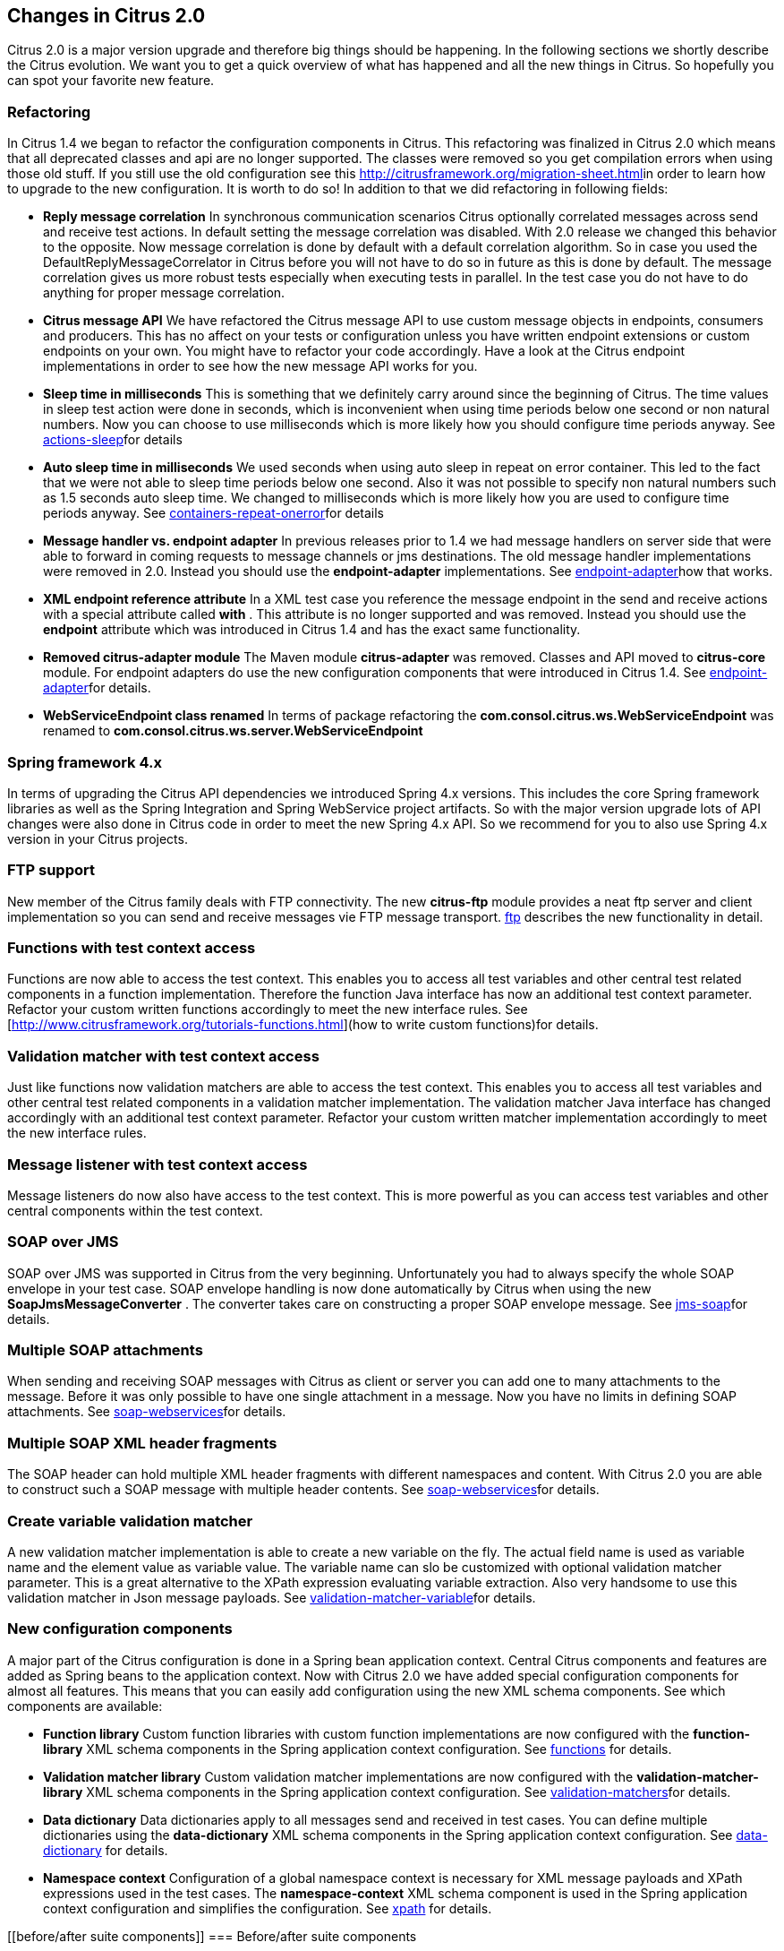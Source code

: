 [[changes-2-0]]
== Changes in Citrus 2.0

Citrus 2.0 is a major version upgrade and therefore big things should be happening. In the following sections we shortly describe the Citrus evolution. We want you to get a quick overview of what has happened and all the new things in Citrus. So hopefully you can spot your favorite new feature.

[[refactoring]]
=== Refactoring

In Citrus 1.4 we began to refactor the configuration components in Citrus. This refactoring was finalized in Citrus 2.0 which means that all deprecated classes and api are no longer supported. The classes were removed so you get compilation errors when using those old stuff. If you still use the old configuration see this link:migration-sheet[http://citrusframework.org/migration-sheet.html]in order to learn how to upgrade to the new configuration. It is worth to do so! In addition to that we did refactoring in following fields:

* *Reply message correlation* In synchronous communication scenarios Citrus optionally correlated messages across send and receive test actions. In default setting the message correlation was disabled. With 2.0 release we changed this behavior to the opposite. Now message correlation is done by default with a default correlation algorithm. So in case you used the DefaultReplyMessageCorrelator in Citrus before you will not have to do so in future as this is done by default. The message correlation gives us more robust tests especially when executing tests in parallel. In the test case you do not have to do anything for proper message correlation.
* *Citrus message API* We have refactored the Citrus message API to use custom message objects in endpoints, consumers and producers. This has no affect on your tests or configuration unless you have written endpoint extensions or custom endpoints on your own. You might have to refactor your code accordingly. Have a look at the Citrus endpoint implementations in order to see how the new message API works for you.
* *Sleep time in milliseconds* This is something that we definitely carry around since the beginning of Citrus. The time values in sleep test action were done in seconds, which is inconvenient when using time periods below one second or non natural numbers. Now you can choose to use milliseconds which is more likely how you should configure time periods anyway. See link:actions-sleep[actions-sleep]for details
* *Auto sleep time in milliseconds* We used seconds when using auto sleep in repeat on error container. This led to the fact that we were not able to sleep time periods below one second. Also it was not possible to specify non natural numbers such as 1.5 seconds auto sleep time. We changed to milliseconds which is more likely how you are used to configure time periods anyway. See link:containers-repeat-onerror[containers-repeat-onerror]for details
* *Message handler vs. endpoint adapter* In previous releases prior to 1.4 we had message handlers on server side that were able to forward in coming requests to message channels or jms destinations. The old message handler implementations were removed in 2.0. Instead you should use the *endpoint-adapter* implementations. See link:endpoint-adapter[endpoint-adapter]how that works.
* *XML endpoint reference attribute* In a XML test case you reference the message endpoint in the send and receive actions with a special attribute called *with* . This attribute is no longer supported and was removed. Instead you should use the *endpoint* attribute which was introduced in Citrus 1.4 and has the exact same functionality.
* *Removed citrus-adapter module* The Maven module *citrus-adapter* was removed. Classes and API moved to *citrus-core* module. For endpoint adapters do use the new configuration components that were introduced in Citrus 1.4. See link:endpoint-adapter[endpoint-adapter]for details.
* *WebServiceEndpoint class renamed* In terms of package refactoring the *com.consol.citrus.ws.WebServiceEndpoint* was renamed to *com.consol.citrus.ws.server.WebServiceEndpoint*

[[spring-framework-4-x]]
=== Spring framework 4.x

In terms of upgrading the Citrus API dependencies we introduced Spring 4.x versions. This includes the core Spring framework libraries as well as the Spring Integration and Spring WebService project artifacts. So with the major version upgrade lots of API changes were also done in Citrus code in order to meet the new Spring 4.x API. So we recommend for you to also use Spring 4.x version in your Citrus projects.

[[ftp-support]]
=== FTP support

New member of the Citrus family deals with FTP connectivity. The new *citrus-ftp* module provides a neat ftp server and client implementation so you can send and receive messages vie FTP message transport. link:ftp[ftp] describes the new functionality in detail.

[[functions-with-test-context-access]]
=== Functions with test context access

Functions are now able to access the test context. This enables you to access all test variables and other central test related components in a function implementation. Therefore the function Java interface has now an additional test context parameter. Refactor your custom written functions accordingly to meet the new interface rules. See [http://www.citrusframework.org/tutorials-functions.html](how to write custom functions)for details.

[[validation-matcher-with-test-context-access]]
=== Validation matcher with test context access

Just like functions now validation matchers are able to access the test context. This enables you to access all test variables and other central test related components in a validation matcher implementation. The validation matcher Java interface has changed accordingly with an additional test context parameter. Refactor your custom written matcher implementation accordingly to meet the new interface rules.

[[message-listener-with-test-context-access]]
=== Message listener with test context access

Message listeners do now also have access to the test context. This is more powerful as you can access test variables and other central components within the test context.

[[soap-over-jms]]
=== SOAP over JMS

SOAP over JMS was supported in Citrus from the very beginning. Unfortunately you had to always specify the whole SOAP envelope in your test case. SOAP envelope handling is now done automatically by Citrus when using the new *SoapJmsMessageConverter* . The converter takes care on constructing a proper SOAP envelope message. See link:jms-soap[jms-soap]for details.

[[multiple-soap-attachments]]
=== Multiple SOAP attachments

When sending and receiving SOAP messages with Citrus as client or server you can add one to many attachments to the message. Before it was only possible to have one single attachment in a message. Now you have no limits in defining SOAP attachments. See link:soap-webservices[soap-webservices]for details.

[[multiple-soap-xml-header-fragments]]
=== Multiple SOAP XML header fragments

The SOAP header can hold multiple XML header fragments with different namespaces and content. With Citrus 2.0 you are able to construct such a SOAP message with multiple header contents. See link:soap-webservices[soap-webservices]for details.

[[create-variable-validation-matcher]]
=== Create variable validation matcher

A new validation matcher implementation is able to create a new variable on the fly. The actual field name is used as variable name and the element value as variable value. The variable name can slo be customized with optional validation matcher parameter. This is a great alternative to the XPath expression evaluating variable extraction. Also very handsome to use this validation matcher in Json message payloads. See link:validation-matcher-variable[validation-matcher-variable]for details.

[[new-configuration-components]]
=== New configuration components

A major part of the Citrus configuration is done in a Spring bean application context. Central Citrus components and features are added as Spring beans to the application context. Now with Citrus 2.0 we have added special configuration components for almost all features. This means that you can easily add configuration using the new XML schema components. See which components are available:

* *Function library* Custom function libraries with custom function implementations are now configured with the *function-library* XML schema components in the Spring application context configuration. See link:functions[functions] for details.
* *Validation matcher library* Custom validation matcher implementations are now configured with the *validation-matcher-library* XML schema components in the Spring application context configuration. See link:validation-matchers[validation-matchers]for details.
* *Data dictionary* Data dictionaries apply to all messages send and received in test cases. You can define multiple dictionaries using the *data-dictionary* XML schema components in the Spring application context configuration. See link:data-dictionary[data-dictionary] for details.
* *Namespace context* Configuration of a global namespace context is necessary for XML message payloads and XPath expressions used in the test cases. The *namespace-context* XML schema component is used in the Spring application context configuration and simplifies the configuration. See link:xpath[xpath] for details.

[[before/after suite components]]
=== Before/after suite components

When executing test actions before the actual test run you can use the sequence before suite components. We have improved these components to use a special XML schema. This enables easy configuration of both before and after suite actions. In addition to that you can bind the suite actions to special packages, test names or suite names. So you can now have more than one sequence before suite at the same time. According to the environment settings the before suite actions are executed or left out. Last not least we have done the same improvement to the before test actions and we have introduced a after test sequence component for execution after each test. See how this is done in link:testsuite[testsuite].

[[citrus-jms-module]]
=== Citrus JMS module

JMS support has been a major part of Citrus from the very beginning. Up to now the JMS features were located in *citrus-core* Maven module. With Citrus 2.0 we introduced a separate *citrus-jms* Maven module. This means that you might have to add proper Maven dependency of this new module in your existing project when using JMS. See how this is done in link:jms[jms].
